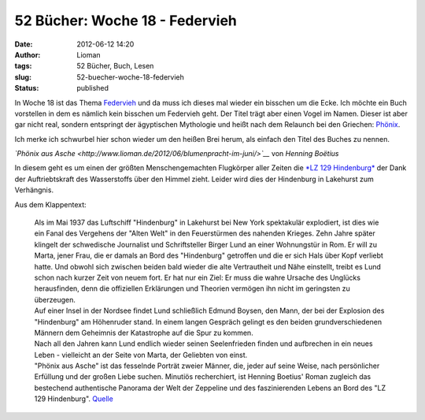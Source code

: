 52 Bücher: Woche 18 - Federvieh
###############################
:date: 2012-06-12 14:20
:author: Lioman
:tags: 52 Bücher, Buch, Lesen
:slug: 52-buecher-woche-18-federvieh
:status: published

In Woche 18 ist das Thema
`Federvieh <https://monstermeute.wordpress.com/2012/03/02/52-bucher-woche-18/>`__
und da muss ich dieses mal wieder ein bisschen um die Ecke. Ich möchte
ein Buch vorstellen in dem es nämlich kein bisschen um Federvieh geht.
Der Titel trägt aber einen Vogel im Namen. Dieser ist aber gar nicht
real, sondern entspringt der ägyptischen Mythologie und heißt nach dem
Relaunch bei den Griechen:
`Phönix <http://de.wikipedia.org/wiki/Ph%C3%B6nix_%28Mythologie%29>`__.

Ich merke ich schwurbel hier schon wieder um den heißen Brei herum, als
einfach den Titel des Buches zu nennen.

*`Phönix aus
Asche <http://www.lioman.de/2012/06/blumenpracht-im-juni/>`__* von
*Henning Boëtius*

In diesem geht es um einen der größten Menschengemachten Flugkörper
aller Zeiten die `*LZ 129
Hindenburg* <http://de.wikipedia.org/wiki/LZ_129>`__ der Dank der
Auftriebtskraft des Wasserstoffs über den Himmel zieht. Leider wird dies
der Hindenburg in Lakehurst zum Verhängnis.

Aus dem Klappentext:

    | Als im Mai 1937 das Luftschiff "Hindenburg" in Lakehurst bei New
      York spektakulär explodiert, ist dies wie ein Fanal des Vergehens
      der "Alten Welt" in den Feuerstürmen des nahenden Krieges. Zehn
      Jahre später klingelt der schwedische Journalist und
      Schriftsteller Birger Lund an einer Wohnungstür in Rom. Er will zu
      Marta, jener Frau, die er damals an Bord des "Hindenburg"
      getroffen und die er sich Hals über Kopf verliebt hatte. Und
      obwohl sich zwischen beiden bald wieder die alte Vertrautheit und
      Nähe einstellt, treibt es Lund schon nach kurzer Zeit von neuem
      fort. Er hat nur ein Ziel: Er muss die wahre Ursache des Unglücks
      herausfinden, denn die offiziellen Erklärungen und Theorien
      vermögen ihn nicht im geringsten zu überzeugen.
    | Auf einer Insel in der Nordsee findet Lund schließlich Edmund
      Boysen, den Mann, der bei der Explosion des "Hindenburg" am
      Höhenruder stand. In einem langen Gespräch gelingt es den beiden
      grundverschiedenen Männern dem Geheimnis der Katastrophe auf die
      Spur zu kommen.
    | Nach all den Jahren kann Lund endlich wieder seinen Seelenfrieden
      finden und aufbrechen in ein neues Leben - vielleicht an der Seite
      von Marta, der Geliebten von einst.
    | "Phönix aus Asche" ist das fesselnde Porträt zweier Männer, die,
      jeder auf seine Weise, nach persönlicher Erfüllung und der großen
      Liebe suchen. Minutiös recherchiert, ist Henning Boetius' Roman
      zugleich das bestechend authentische Panorama der Welt der
      Zeppeline und des faszinierenden Lebens an Bord des "LZ 129
      Hindenburg".
      `Quelle <http://www.randomhouse.de/ebook/Phoenix-aus-Asche-Roman/Henning-Boetius/e81724.rhd>`__
